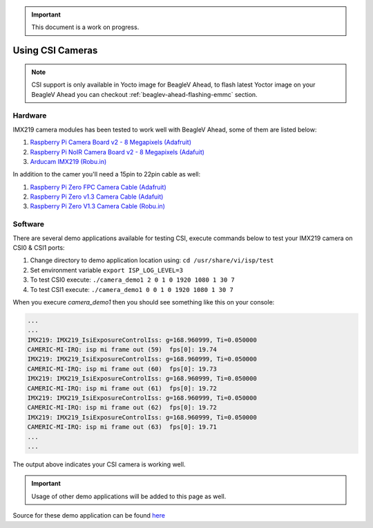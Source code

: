 .. _beaglev-ahead-csi:

.. important:: 
    This document is a work on progress.

Using CSI Cameras
#################

.. note:: 
    CSI support is only available in Yocto image for BeagleV Ahead, 
    to flash latest Yoctor image on your BeagleV Ahead you can checkout 
    :ref:`beaglev-ahead-flashing-emmc` section.


Hardware
*********

IMX219 camera modules has been tested to work well with BeagleV Ahead, some of them are listed below:

1. `Raspberry Pi Camera Board v2 - 8 Megapixels (Adafruit) <https://www.adafruit.com/product/3099>`_
2. `Raspberry Pi NoIR Camera Board v2 - 8 Megapixels (Adafuit) <https://www.adafruit.com/product/3100>`_
3. `Arducam IMX219 (Robu.in) <https://robu.in/product/arducam-imx219-visible-light-fixed-focus-camera-module-for-raspberry-pi/>`_

In addition to the camer you'll need a 15pin to 22pin cable as well:

1. `Raspberry Pi Zero FPC Camera Cable (Adafruit) <https://www.adafruit.com/product/5211>`_
2. `Raspberry Pi Zero v1.3 Camera Cable (Adafuit) <https://www.adafruit.com/product/3157>`_
3. `Raspberry Pi Zero V1.3 Camera Cable (Robu.in) <https://robu.in/product/raspberry-pi-zero-v1-3-camera-cable/>`_

Software
*********

There are several demo applications available for testing CSI, execute commands 
below to test your IMX219 camera on CSI0 & CSI1 ports:

1. Change directory to demo application location using: ``cd /usr/share/vi/isp/test``
2. Set environment variable ``export ISP_LOG_LEVEL=3``
3. To test CSI0 execute: ``./camera_demo1 2 0 1 0 1920 1080 1 30 7``
4. To test CSI1 execute: ``./camera_demo1 0 0 1 0 1920 1080 1 30 7``

When you execure `camera_demo1` then you should see something like this on your console:

.. code-block:: bash

    ...
    ...
    IMX219: IMX219_IsiExposureControlIss: g=168.960999, Ti=0.050000
    CAMERIC-MI-IRQ: isp mi frame out (59)  fps[0]: 19.74
    IMX219: IMX219_IsiExposureControlIss: g=168.960999, Ti=0.050000
    CAMERIC-MI-IRQ: isp mi frame out (60)  fps[0]: 19.73
    IMX219: IMX219_IsiExposureControlIss: g=168.960999, Ti=0.050000
    CAMERIC-MI-IRQ: isp mi frame out (61)  fps[0]: 19.72
    IMX219: IMX219_IsiExposureControlIss: g=168.960999, Ti=0.050000
    CAMERIC-MI-IRQ: isp mi frame out (62)  fps[0]: 19.72
    IMX219: IMX219_IsiExposureControlIss: g=168.960999, Ti=0.050000
    CAMERIC-MI-IRQ: isp mi frame out (63)  fps[0]: 19.71
    ...
    ...

The output above indicates your CSI camera is working well. 

.. important::
    Usage of other demo applications will be added to this page as well.

Source for these demo application can be found 
`here <https://github.com/thead-yocto-mirror/csi_hal/tree/master/examples/camera>`_


